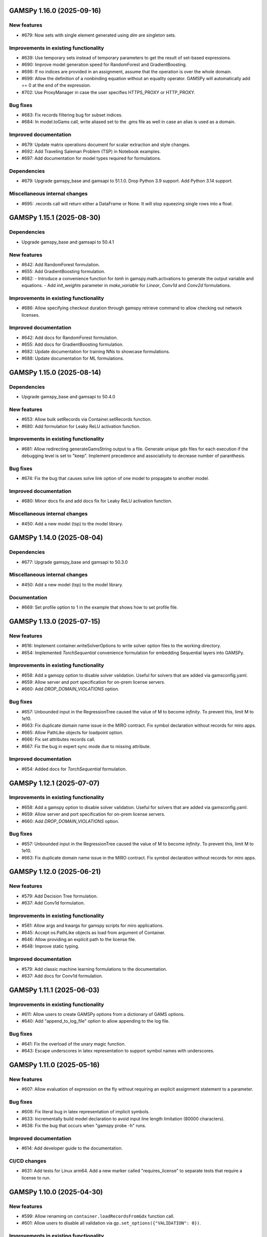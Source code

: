 GAMSPy 1.16.0 (2025-09-16)
==========================

New features
------------
- #679: Now sets with single element generated using `dim` are singleton sets.

Improvements in existing functionality
--------------------------------------
- #639: Use temporary sets instead of temporary parameters to get the result of set-based expressions.
- #690: Improve model generation speed for RandomForest and GradientBoosting.
- #698: If no indices are provided in an assignment, assume that the operation is over the whole domain.
- #699: Allow the definition of a nonbinding equation without an equality operator. GAMSPy will automatically add == 0 at the end of the expression.
- #702: Use ProxyManager in case the user specifies HTTPS_PROXY or HTTP_PROXY.

Bug fixes
---------
- #683: Fix records filtering bug for subset indices.
- #684: In model.toGams call, write aliased set to the .gms file as well in case an alias is used as a domain.

Improved documentation
----------------------
- #679: Update matrix operations document for scalar extraction and style changes.
- #692: Add Traveling Saleman Problem (TSP) in Notebook examples.
- #697: Add documentation for model types required for formulations.

Dependencies
------------
- #679: Upgrade gamspy_base and gamsapi to 51.1.0. Drop Python 3.9 support. Add Python 3.14 support.

Miscellaneous internal changes
------------------------------
- #695: .records call will return either a DataFrame or None. It will stop squeezing single rows into a float.

GAMSPy 1.15.1 (2025-08-30)
==========================

Dependencies
------------
- Upgrade gamspy_base and gamsapi to 50.4.1

New features
------------
- #642: Add RandomForest formulation.
- #655: Add GradientBoosting formulation.
- #682: - Introduce a convenience function for `tanh` in gamspy.math.activations to generate the output variable and equations.
  - Add `init_weights` parameter in `make_variable` for `Linear`, `Conv1d` and `Conv2d` formulations.

Improvements in existing functionality
--------------------------------------
- #686: Allow specifying checkout duration through gamspy retrieve command to allow checking out network licenses.

Improved documentation
----------------------
- #642: Add docs for RandomForest formulation.
- #655: Add docs for GradientBoosting formulation.
- #682: Update documentation for training NNs to showcase formulations.
- #688: Update documentation for ML formulations.

GAMSPy 1.15.0 (2025-08-14)
==========================

Dependencies
------------
- Upgrade gamspy_base and gamsapi to 50.4.0

New features
------------
- #653: Allow bulk setRecords via Container.setRecords function.
- #680: Add formulation for Leaky ReLU activation function.

Improvements in existing functionality
--------------------------------------
- #681: Allow redirecting generateGamsString output to a file.
  Generate unique gdx files for each execution if the debugging level is set to "keep".
  Implement precedence and associativity to decrease number of paranthesis.

Bug fixes
---------
- #674: Fix the bug that causes solve link option of one model to propagate to another model.

Improved documentation
----------------------
- #680: Minor docs fix and add docs fix for Leaky ReLU activation function.

Miscellaneous internal changes
------------------------------
- #450: Add a new model (tsp) to the model library.

GAMSPy 1.14.0 (2025-08-04)
==========================

Dependencies
------------
- #677: Upgrade gamspy_base and gamsapi to 50.3.0

Miscellaneous internal changes
------------------------------
- #450: Add a new model (tsp) to the model library.

Documentation
-------------
- #669: Set profile option to 1 in the example that shows how to set profile file.


GAMSPy 1.13.0 (2025-07-15)
==========================

New features
------------
- #616: Implement container.writeSolverOptions to write solver option files to the working directory.
- #654: Implemented `TorchSequential` convenience formulation for embedding Sequential layers into GAMSPy.

Improvements in existing functionality
--------------------------------------
- #658: Add a gamspy option to disable solver validation. Useful for solvers that are added via gamsconfig.yaml.
- #659: Allow server and port specification for on-prem license servers.
- #660: Add `DROP_DOMAIN_VIOLATIONS` option.

Bug fixes
---------
- #657: Unbounded input in the RegressionTree caused the value of M to become `infinity`. To prevent this, limit M to 1e10.
- #663: Fix duplicate domain name issue in the MIRO contract.
  Fix symbol declaration without records for miro apps.
- #665: Allow PathLike objects for loadpoint option.
- #666: Fix set attributes records call.
- #667: Fix the bug in expert sync mode due to missing attribute.

Improved documentation
----------------------
- #654: Added docs for `TorchSequential` formulation.

GAMSPy 1.12.1 (2025-07-07)
==========================

Improvements in existing functionality
--------------------------------------
- #658: Add a gamspy option to disable solver validation. Useful for solvers that are added via gamsconfig.yaml.
- #659: Allow server and port specification for on-prem license servers.
- #660: Add `DROP_DOMAIN_VIOLATIONS` option.

Bug fixes
---------
- #657: Unbounded input in the RegressionTree caused the value of M to become `infinity`. To prevent this, limit M to 1e10.
- #663: Fix duplicate domain name issue in the MIRO contract.
  Fix symbol declaration without records for miro apps.

GAMSPy 1.12.0 (2025-06-21)
==========================

New features
------------
- #579: Add Decision Tree formulation.
- #637: Add Conv1d formulation.

Improvements in existing functionality
--------------------------------------
- #561: Allow args and kwargs for gamspy scripts for miro applications.
- #645: Accept os.PathLike objects as load from argument of Container.
- #646: Allow providing an explicit path to the license file.
- #648: Improve static typing.

Improved documentation
----------------------
- #579: Add classic machine learning formulations to the documentation.
- #637: Add docs for Conv1d formulation.

GAMSPy 1.11.1 (2025-06-03)
==========================

Improvements in existing functionality
--------------------------------------
- #611: Allow users to create GAMSPy options from a dictionary of GAMS options.
- #640: Add "append_to_log_file" option to allow appending to the log file.

Bug fixes
---------
- #641: Fix the overload of the unary magic function.
- #643: Escape underscores in latex representation to support symbol names with underscores.

GAMSPy 1.11.0 (2025-05-16)
==========================

New features
------------
- #607: Allow evaluation of expression on the fly without requiring an explicit assignment statement to a parameter.

Bug fixes
---------
- #608: Fix literal bug in latex representation of implicit symbols.
- #633: Incrementally build model declaration to avoid input line length limitation (80000 characters).
- #638: Fix the bug that occurs when "gamspy probe -h" runs.

Improved documentation
----------------------
- #614: Add developer guide to the documentation.

CI/CD changes
-------------
- #631: Add tests for Linux arm64. Add a new marker called "requires_license" to separate tests that require a license to run.

GAMSPy 1.10.0 (2025-04-30)
==========================

New features
------------
- #599: Allow renaming on ``container.loadRecordsFromGdx`` function call.
- #601: Allow users to disable all validation via ``gp.set_options({"VALIDATION": 0})``.

Improvements in existing functionality
--------------------------------------
- #594: Add GAMSPyJacobian file format for the convert function.
- #612: Raise a validation error in case an automatically named symbol is used in an equation of an EMP model. Use base64 auto-generated names instead of plain uuid.uuid4 names.
- #613: Improve the error message of undefined scalar equations.
- #615: Remove duplicate conopt entries in gamspy list solvers cli command and add utils.getInstallableSolvers function.
- #617: Cast the type of objective value, num equations, num variables, and solver time in the summary dataframe.
- #623: Improve the error message in case the user does not have an internet connection or the PyPI server are down.
- #624: Allow .records call on implicit variables and equations.

Bug fixes
---------
- #625: Overload __eq__ and __ne__ magic functions of the Number class to ensure the order is correct in expressions.
- #626: Fix the bug in the filtering of a single record in non-level attributes of a variable (lo, up, marginal, scale).
- #629: Allow record filtering over eq.range, eq.slacklo, eq.slackup, eq.slack, and eq.infeas attributes.

Improved documentation
----------------------
- #602: Use towncrier to automate changelog creation and avoid marge conflicts in the changelog file.

GAMSPy 1.9.0
============

General
-------
- Validate solver options for most of the solvers. It can be disable through VALIDATE_SOLVER_OPTIONS option.
- get the value of objective estimation and the number of nodes used after frozen solves
- Add description argument for model objects.
- Make GAMSPy symbols non-iterable.
- Inherit output argument from the container in solve function if the output argument is not specified.
- Start the renaming process (deprecation) of model_instance_options to freeze_options. GAMSPy 1.9.0 will throw a warning. GAMSPy 1.10.0 will throw an exception, and GAMSPy 1.11.0 will remove model_instance_options altogether.
- Fix sense=feasibility bug of frozen models. 
- Rename ModelInstanceOptions to FreezeOptions and add a warning for the usage of ModelInstanceOptions.
- Add model.convert function to allow converting a GAMSPy model instance to different file formats.
- Fix sense=feasibility bug of frozen models.
- Fix static code analysis errors.
- Do not validate equation definitions in case the container was restarted from a save file (.g00 file).
- Propagate the output option of the container to `model.freeze`.
- Raise warning in case the frozen solve is interrupted.
- Improve the performance of symbol declarations without any records and declaration of 0 dimensional symbols with records.

Documentation
-------------
- Add additional instructions to deploy a GAMSPy/GAMS MIRO model.
- Fix name mismatch between the argument name and the docstring of loadRecordsFromGdx function.

Testing
-------
- Run all pre-commit hooks instead of running selectively.

GAMSPy 1.8.0
============

General
-------
- Improve the performance of frozen solves.
- Add support for new equation, variable matching syntax for MCP models.
- Ignore empty and newlines in the existing solvers file.
- Use finalizers instead of __del__.
- Cache solver capabilities, default solvers and installed solvers to speed up solver validation.
- Fix the bug in the case of multiple frozen models in one container.
- Perform pip audit check in the pipeline instead of pre-commit.
- Upgrade gamspy_base and gamsapi dependencies.

Documentation
-------------
- Add `Examples` section under `Machine Learning` documentation.
- Add a Thermal Reformer example demonstrating neural network surrogate modeling.

Testing
-------
- Fix the issue of mac jobs deleting each others environments.

GAMSPy 1.7.0
============

General
-------
- Allow container serialization/deserialization.
- Support an alternative syntax for operations. For example, x.sum() is equivalent to Sum(x.domain, x[x.domain]).
- Fix a bug when starting from a GAMS restart file.
- Allow propagating bounds of the output in `Conv2D` class.
- Introduce `name_prefix` option to NN formulations for ease of debugging.

Documentation
-------------
- Add a section in FAQ about the compatibiltiy issues of the Python interpreter from the Microsoft Store.
- Fix minor issue in embedding Neural Network documentation.

Testing
-------
- Enforce the order of tests. Run unit tests first, and model library tests last.
- Use spawn method for multiprocessing to avoid possible deadlocks with fork method.

GAMSPy 1.6.0
============

General
-------
- Upgrade pre-commit dependencies.
- Enhance bound propagation for `AvgPool2d` class.
- Allow adding debug options to Options objects.
- Allow starting from a GAMS restart file.
- Allow registering metadata to symbols via `symbol._metadata` attribute.
- Fix solver option format of HIGHS, SHOT, SOPLEX and SCIP.
- Allow dumping gams state on `.toGams` call.
- Allow indexing into symbols with integers.
- Add `bypass_solver`, `cutoff`, and `default_point` options.
- Replace conda, pip and virtualenv with uv in ci pipelines.
- Add --use-uv option to allow solver downloads with uv.
- Provide ssl context explicitly for NEOS backend.
- Add configurable options via set_options and get_option.
- Fix bug in an edge case of the vector-matrix multiplication.

Testing
-------
- Add an lp and a qcp benchmark for performance comparison.

Documentation
-------------
- Add CNNs to embedding Neural Network documentation.

GAMSPy 1.5.1
============

General
-------
- Fix the bugs in dynamic set assignments.
- Rewrite parts of GAMS Control API.
- Fix debugging level bug of NEOS backend.
- Fix license issue of big models that are solved with frozen solve.
- Allow loadRecordsFromGdx to domain forward.
- Enhance bound propagation for `MaxPool2d` and `MinPool2d` classes.

Testing
-------
- Add bound propagation tests for `MaxPool2d` and `MinPool2d` classes.

Documentation
-------------
- Update embedding Neural Network documentation.

GAMSPy 1.5.0
============

General
-------
- Fix implicit parameter validation bug.
- Migrate GAMSPy CLI to Typer.
- Threads can now create a container since we register the signal only to the main thread.
- Fix solver options bug in frozen solve.
- Synchronize after read.
- Upgrade gamspy_base and gamsapi dependencies.
- Add `--checkout-duration` and `--renew` options to `gamspy install license`.

Testing
-------
- Lower the number of dices in the interrupt test and put a time limit to the solve.
- Add tests for piecewise linear functions.

Documentation
-------------
- Install dependencies in the first cell of the example transportation notebook.
- Add Formulations page to list piecewise linear functions and nn formulations.

GAMSPy 1.4.0
============

General
-------
- Resolve static code analysis issues to improve code quality.
- Return the value as a float if the given domain sets are all literals.
- Add an automation script to update pyproject.toml, switcher, version test, and the release notes.
- Allow propagating bounds of the output in the Linear class.
- Allow GAMS to find the available port and connect to it.
- Upgrade gamspy_base and gamsapi dependencies.

Testing
-------
- Set COVERAGE_CORE to sysmon to make use of the new sys.monitoring package in Python.

Documentation
-------------
- Add an example demonstrating how to solve the Minimum Cost Multi-Commodity Flow Problem using Column Generation in GAMSPy.
- Remove non-negative variable type from the docs.
- Add plausible.js for analytics.
- Minor update in embedding nn documentation.
- Add descriptions and example code to formulations documentation.


GAMSPy 1.3.1
============

General
-------
- Fix the bug in equality type traversal. Use post-traversal instead of in-order traversal.

GAMSPy 1.3.0
============

General
-------
- Change the way to show limited variables in latex file.
- Overload __rpower__ for operables.
- Support __neg__ overload for Card and Ord operations.
- Fix the bug in new lag/lead syntax.
- Add a verification step for working directory path length.
- Add `map_value` function to the math library.
- Allow conditioning on conditions.
- Upgrade gamspy_base and gamsapi dependencies. 

Documentation
-------------
- Add a section for limited variables. 
- Add an example that shows how to read from another Container.

GAMSPy 1.2.0
============

General
-------
- Fix non-zero return code issue in case there is an error in the script. In case the return code is non-zero, GAMSPy will not launch GAMS MIRO.
- Fix the behaviour of CTRL+C. 
- Allow alternative `set +/- n` syntax for lead and lag operations. 
- Upgrade gamspy_base and gamsapi dependencies.
- Expose the filename and the line number of the solve to the listing file.
- Improve the performance of `load_from` argument of Container.

Testing
-------
- Add a new performance test which compares the performance of GAMS Transfer read and GAMSPy read.

Documentation
-------------
- Add a favicon.

GAMSPy 1.1.0
============

General
-------
- Allow printing the records of variable/equation attributes with a print(variable.attribute[domain].records) syntax.
- Allow printing the records of a subset of a parameter with print(parameter['literal'].records) syntax.
- Allow printing the records of a subset of a set with print(set['literal'].records) syntax.
- Update variable/equation attribute domains on addGamsCode call.
- Show log file instead of listing file on solve statements with NEOS backend.
- Add Linear layer formulation
- Fix minor bug of domain conflict in batched matrix multiplication
- Improve the error messages of the thrown exceptions in case the user provide a model option at Container creation time.
- Do not allow models with the same name to override each other.

Testing
-------
- Fix race conditions in the pipeline.
- Remove redundant setRecords in gapmin.py example.
- Add sq.py model to the test model suite.
- Update hansmge model.
- Fix lower bound in reshop model.
- Add tests for the Linear layer
- Add a script to measure the overhead of GAMSPy and Python in general for each model in the model library.

Documentation
-------------
- Add documentation for the Linear layer

GAMSPy 1.0.4
============

General
-------
- Do not create a GDX file when it's not necessary. 
- Do not carry solver options from the previous solve to the new solve.
- Fix toGams bug of MathOp symbols.
- Use symbol< syntax of GAMS to handle domain forwarding.
- Add "same" and "valid" options for Conv2d padding.
- Update dependencies. gamspy_base -> 48.1.1 and gamsapi -> 48.1.0.
- Make minimum supported Python version 3.9 and add support for Python 3.13.

Documentation
-------------
- Fix documented type of model.solve_status.
- Add num_equations attribute to the model page of user guide.
- Add synchronization docs to reference api.

Testing
-------
- Add one to one comparison tests with reference files in toGams tests.
- Add tests for "same" and "valid" padding options of Conv2d.

GAMSPy 1.0.3
============

General
-------
- Fix solver installation bug in case of a solver installation before the license installation.
- Fix the validation bug on multiple operations in a row.
- Fix set attribute comparison bug.

Testing
-------
- Remove leftover files after running all tests.

GAMSPy 1.0.2
============

General
-------
- Validate whether the solver is installed only for local backend.
- Change the default value of sense to Sense.FEASIBILITY.
- Support output in Container constructor.
- Fix debugging_level bug.
- Add additional checks for the validity of the license.
- Allow generateGamsString function only if the debugging level is set to "keep".
- Fix socket communication issue on license error.
- Distinguish GamspyException from FatalError. The user might catch GamspyException and continue but FatalError should never be caught.
- Fix singleton assignment bug.
- Allow an alternative syntax for variable/equation attributes (e.g. b[t].stage = 30).
- Add support for MaxPool2d/MinPool2d/AvgPool2d.
- Add support for flatten_dims for flattening n domains into 1 domain.
- Show class members groupwise in the table of contents (first methods, then properties). 
- Use the new license server endpoint to verify the license type.
- Don't do extra unnecessary GAMSPy to GAMS synch after addGamsCode.
- Fix incorrect domain information of symbols created by addGamsCode 
- Fix network license issue on NEOS Server.
- Replace non-utf8 bytes of stdout.

Testing
-------
- Remove license uninstall test to avoid crashing parallel tests on the same machine.
- Add tests for the generated solve strings for different type of problems.
- Add a test for Container output argument.
- Add tests for debugging_level.
- Add tests to verify the validity of the license.
- Add memory check script for the performance CI step.
- Add tests for the alternative syntax for variable/equation attributes.
- Add tests for pooling layers and flatten_dims

Documentation
-------------
- Fix broken links in the documentation.
- Add a ci step to check doc links.
- Improve the wording of debugging document.
- Add pooling and flatten_dims docs.

GAMSPy 1.0.1
============

General
-------
- Fix frozen solve with non-scalar symbols.
- Fix the definition update problem while redefining an equation with definition argument.
- Introduce default directories to keep license information on upgrade.
- Add --existing-solvers and --install-all-solvers options for gamspy install solver.
- Add --uninstall-all-solvers option for gamspy uninstall solver.
- Show license path on gamspy show license command.
- Simplify the implementation of the copy container operation.
- Add Conv2d formulation for convenience
- Map GAMSPy problem types to NEOS problem types before sending the job.
- Upgrade gamspy_base and gamsapi versions to 47.6.0. 

Testing
-------
- Add test for the frozen solve with non-scalar symbols.
- Add a test to verify the behaviour of equation redefinition with definition argument.
- Test the usage of a license that is in one of the default paths.
- Fix the issue related to reading equation records from a gdx file.
- Add tests to verify the records after reading them from a gdx file.
- Add tests for installing/uninstalling solvers.
- Add tests to verify correctness of Conv2d formulation
- Add a test to verify GAMSPy -> NEOS mapping.
- Add an execution error test.

Documentation
-------------
- Update the documentation of install/uninstall command line arguments.
- Add a section for NN formulations

GAMSPy 1.0.0
============

General
-------
- Fix starting from a loadpoint for GAMS Engine backend.
- Fix solver options issue for GAMS Engine backend.
- Fix solver options issue for NEOS backend.
- Support external equation for GAMS Engine backend.
- Change the behaviour of expert synch mode.
- Update quick start guide with latex to pdf output.
- Fix quote issue in paths.
- Activation functions now return added equations as well.
- skip_intrinsic option added for log_softmax.
- Allow installing/uninstalling multiple solvers at once.
- Make miro_protect an option.
- Show a better help message on gamspy -h command.
- Fix missing links in api reference.
- Set default problem type as MIP instead of LP.
- Allow UniverseAlias in assignments.
- Add performance ci step to check model generation time difference.
- Update gamspy_base and gamsapi to 47.5.0.

Documentation
-------------
- Add a warning about the manipulation of records via .records. 
- Fix model attribute return type.

Testing
-------
- Add sat problem to the example models.

GAMSPy 0.14.7
=============

General
-------
- Include variable infeasibilities in model.computeInfeasibilities().
- Remove cone equation type.
- Fix empty space issue in paths.

Documentation
-------------
- Add gamspy probe and gamspy retrieve to the cli reference page.
- Fix typo in miro docs.

GAMSPy 0.14.6
=============

General
-------
- Fix GAMS Engine get_logs return values according to the status code.
- Allow explicit port definition via environment variable to communicate with GAMS. 
- Replace GamsWorkspace with GAMSPy workspace implementation.
- Remove unnecessary validation for system_directory.
- Better formatting for gamspy list solvers and gamspy list solvers -a.
- Change the structure installing licenses on offline machines.
- Fix UniverseAlias bug.
- Check standard locations for GAMS MIRO.
- Simplify toLatex output.
- Make name optional for addX syntax of adding symbols.
- Add __mod__ overload for all operables.
- Fix domain forwarding issue when trying to forward records to the same set.
- Do not convert eps to zero by default.
- Add Sand and Sor operations.
- Ensure that external equations contain == operation.

Testing
-------
- Use the Container that is created in the setup phase instead of creating a new one.
- Remove unnecessary init files in tests.
- Add a test for invalid port.
- Explicitly close the Container for jobs executed by ProcessPoolExecutor.
- Add a test for long running jobs with network license.
- Add tests for gamspy probe and gamspy retrieve license.
- Add test to use UniverseAlias object as domain.
- Add tests to verify that symbol creation with no name is possible.

Documentation
-------------
- Add what is gamspy page to docs.
- Update indexing docs.
- Add a link to model library on the landing page.
- Encourage the use of the Discourse platform instead of sending direct emails to gamspy@gams.com. 
- Add instructions on how to install a license on an offline machine.
- Update what is gamspy page model example.
- Change the order of symbol declaration and data specification in the quick start guide.
- Add equation listing, variable listing, and interoperabiltiy sections to quick start guide.
- Add gamspy.exceptions to the api reference.
- Change the order of indexing, lag-lead operations, ord-card operations and number.
- Add gamspy.NeosClient to the api reference.
- Add model attributes to docstring.

GAMSPy 0.14.5
=============

General
-------
- Retry login with exponential backoff in GAMS Engine backend.
- Allow to set all model attributes that can be set before solve in GAMS.
- Fix equation listing, variable listing parsing when listing file is specified.

Testing
-------
- Use contextmanager to create atomic conda environments.
- Add tests for model attribute options.

Documentation
-------------
- Fix links in the api reference.
- Add an example that shows how to embed NN to an optimization problem.

GAMSPy 0.14.4
=============

General
-------
- Add container.in_miro flag to selectively load data.
- Parse error message after verifying the return code for engine backend.
- Fix the behaviour of Model if it's declared twice with objective function.
- Update the error message of license error.
- Fix output stream validation.
- Fix exception on solve in case listing file is specified.
- Add external equations support.
- Do not raise exception in case GAMS Engine returns 308 on get_logs call.

Testing
-------
- Add test for container.in_miro flag.
- Add tests to simulate Jupyter Notebook behaviour.
- Remove system_directory for tests.
- Add a test which specifies the listing file and fails because the license does not allow to run the model.
- Add tests for external equations support.
- Add traffic model to the model library.

Documentation
-------------
- Document in_miro flag.
- Add docstring for setBaseEqual.
- Add section "External Equations" under Advanced documentation.
- Add section "Extrinsic Functions" under Advanced documentation.

GAMSPy 0.14.3
=============

General
-------
- Add getEquationListing function to be able to inspect generated equations.
- Add infeasibility threshold filter for equation listings.
- Add getVariableListing function to be able to inspect generated variables.

Testing
-------
- Add tests for getEquationListing function.
- Add tests for getVariableListing function.
- Test infeasibility threshold.

Documentation
-------------
- Add docs for getEquationListing.
- Add docs for getVariableListing.

GAMSPy 0.14.2
=============

General
-------
- Add generate_name_dict option.
- Disable solution report by default.
- Fix the order of equations in toGams utility.
- Allow options in toGams.
- Add loadpoint option to start from a solution.
- Upgrade gamspy_base and gamsapi to 47.4.0.

GAMSPy 0.14.1
=============

General
-------
- Add SOS1 ReLU implementation.
- Add __repr__ to all GAMSPy language constructs for better debugging.
- Give a warning in case the domain is not initialized by the time there is an attribute assigment.
- Allow indexing on alias symbols.
- Add reference_file option.
- Add selective loading for solve statements.
- Change default port to communicate with license server to 443.
- Fix installing licenses from a path.

Documentation
-------------
- Add API docs for SOS1 ReLU implementation.
- Explain the working directory - debugging level relationship.

Testing
-------
- Add tests for SOS1 ReLU implementation.
- Shorten attribute assignments in model library (variable.l[...] = ... -> variable.l = ...).
- Add tests for indexing on alias symbols.
- Test selective loading for solve statements.
- Add new install license tests.
- Add a new model (coex) to the model library.


GAMSPy 0.14.0
=============

General
-------
- Introduce matrix multiplication operator `@`.
- Add most common activation functions for machine learning.
- Improve domain checking.
- Write division with frac in toLatex function.
- Allow specifying port for the communication with GAMS license server with --port argument of GAMSPy CLI.

Documentation
-------------
- Add GAMSPy and Machine Learning section.
- Add ML examples.
- Give more information about the restrictions of frozen solve.

Testing
-------
- Add tests for different cases of matrix multiplication.
- Add tests for activation functions.
- Add tests for domain checking.
- Shorten refrigerator example model by folding repetitive code into loops.


GAMSPy 0.13.7
=============

General
-------
- Support .where syntax for Card and Ord.
- Return condition on where operations on the right instead of expression.
- Support custom streams for output redirection.
- Catch set is already under control errors early.

Documentation
-------------
- Fix docstring of the Card operation.
- Add warning about non-professional licenses in addGamsCode docstring.
- Add an example to show how to redirect output to a custom stream.

Testing
-------
- Add tests for .where syntax for Card and Ord.
- Add tests to catch set is already under control errors.
- Add a test which redirects output to a custom stream.

GAMSPy 0.13.6
=============

General
-------
- Make all file read and writes with utf-8 encoding.
- Fix model instance record columns.
- Allow all iterables for equations argument of model.
- Fix the bug in socket connection messages.

Testing
-------
- Add a test to verify the columns of symbols in model instance solves.
- Test set difference for model equations argument.

GAMSPy 0.13.5
=============

General
-------
- Make trace file name dynamic to avoid race condition on parallel runs.
- Fix log options for GAMS Engine backend.
- Initial support for GAMSPy to Latex.
- Generate solver options file under container working directory instead of current directory.
- Fix implicit set issues for toGams function.

Documentation
-------------
- Add links to the api reference for symbols and functions mentioned in the documentation.
- Minor documentation corrections.

Testing
-------
- Logout from GAMS Engine only on Python 3.12 to avoid unauthorized calls on parallel jobs.
- Add tests to verify the behaviour of different logoption values.
- Add tests for GAMSPy to Latex.

GAMSPy 0.13.4
=============

General
-------
- Fix hanging issue on Windows for GAMS Engine backend.
- Refactor toGams converter.
- Fix solver options file path bug.

Testing
-------
- Add more tests for GAMS MIRO.

GAMSPy 0.13.3
=============

General
-------
- Change default solvers to 'CONOPT', 'CONVERT', 'CPLEX', 'GUSS', 'IPOPT', 'IPOPTH', 'KESTREL', 'NLPEC', 'PATH', and 'SHOT'
- Fix the version of gamspy_base when "gamspy update" command is being executed.
- Fix the order issue for Alias in toGams function.
- Add exponential backoff for GAMS Engine logout api.
- Add symbol validation for Ord operation.

Testing
-------
- Update model library tests according to the new default solvers.
- Add a test to verify that modifiable symbols cannot be in conditions for model instance runs.
- Add new tests for symbol validation.

GAMSPy 0.13.2
=============

General
-------
- Set the records of objective value in model instance solves. 
- Allow using an environment variable to set the GAMS system directory (given environment variable will override the system directory even if the user provides a system directory argument to Container).
- Use gdxSymbols commandline option instead of manually marking symbols dirty.
- Add memory_tick_interval, monitor_process_tree_memory, and profile_file options.
- Change the way to generate GAMS model from a GAMSPy model.
- Remove import_symbols argument for addGamsCode since it is not needed anymore.

Documentation
-------------
- Redirect model library page to gamspy-examples Github repo.
- Update toGams docs.
- Update doctest of addGamsCode.

Testing
-------
- Add model instance tests that check the objective value.
- Update system directory test to adjust to the environment variable support.
- Add tests for profiling options.

GAMSPy 0.13.1
=============

General
-------
- Support output redirection for NEOS backend.
- Support GAMSPy to GAMS automatic conversion.
- Add support for old way of installing a license. 

Documentation
-------------
- Update model documentation to show how to redirect NEOS output to a file.
- Add examples to all public functions in API Reference.

Testing
-------
- Add a new model (knapsack) to the model library.

GAMSPy 0.13.0
=============

General
-------
- Communicate with GAMS executable via socket instead of spawning a new job everytime.

Documentation
-------------
- Adjust debugging page according to the new .gms generation rules.
- Update installation page to adjust to the new licensing scheme.

Testing
-------
- Add new tests to verify correct license installation and listing solvers.

GAMSPy 0.12.7
=============

General
-------
- Fix equation/variable listing bug.
- Exclude autogen statements in generateGamsString raw.
- Upgrade gamspy_base and gamsapi versions to 47.1.0.
- Fix parameter equality bug in equations.
- Set upper bound of numpy version below 2 until gamsapi supports it.

Documentation
-------------
- Fix the alignment of code section in debugging page.

Testing
-------
- Add test to verify the correctness of parameter equality in equations.

GAMSPy 0.12.6
=============

General
-------
- Do not open gdx file in case there is nothing to load.
- Fix solver capability check bug.
- Enable explicit expert synchronization for symbols.
- Fix dist function in math package.
Testing
- Adapt generateGamsString tests to new the gdx load logic. 
- Add test for the solver capability bug.
- Test explicit expert synchronization for symbols.

GAMSPy 0.12.5
=============

General
-------
- Do not pick the default solver if the given solver is not compatible with the problem type.
- Add extrinsic function support.
- Expose addGamsCode to user.
- Refactor the underlying implementation of options.
- Show better error messages.
- Fix number of arguments that log_gamma takes.
- Rename getStatement to getDeclaration.

Testing
-------
- Add tests for extrinsic functions.
- Test whether the given solver is capable of solving the problem type.
- Add an addGamsCode test for each problem type. 
- Test Jupyter Notebooks in docs automatically.
- update log option tests.

Documentation
-------------
- Remove unnecessary GTP functions from documentation
- Add a doctest for addGamsCode.
- Update the documentation on generating log files.

GAMSPy 0.12.4
=============

General
-------
- Add checks on model name.
- Adjust when to throw an exception and when to throw a warning for different SolveStatus values.
- Make autogenerated model attribute symbol names independent of the model name.
- Do not allow expressions and symbols to be used as truth values.
- Add deprecation message for getStatement and expose getDeclaration and getDefinition.
- Override __repr__ and __str__ of Container.
- Synchronize gamspy_base and gamsapi versions.

Testing
-------
- Test invalid model names.
- Add tests for expressions and symbols that are used as truth values.
- Add tests for __repr__ and __str__ of Container.

GAMSPy 0.12.3
=============

General
-------
- Set log and listing file option relative to os.cwd instead of workspace.working_directory.
- Simplify expression generation and fix incorrect expression data. 
- Add logoption=4.
- Add show_raw option to the generateGamsString function.

Testing
-------
- Test relative path for listing file and log file creation options.
- Update log option tests.
- Add new tests for generateGamString.

Documentation
-------------
- Remove the remnants of .definition and .assignment syntax from documentation.
- Fix the example in gamspy for gams users.
- Add notes about the equivalent operation in GAMS to .where syntax in GAMSPy.
- Update the documentation for debugging with generateGamsString.

GAMSPy 0.12.2
=============

General
-------
- Add infeasibility_tolerance as a model attribute.
- Make urllib3 a true dependency instead of an optional one.
- Do not suppress compiler listing by default.
- Improve the performance of model attribute loading.
- Load miro input symbols once.
- Fix license path for model instance.

Documentation
-------------
- Add documentation about solver specific infeasibility options.

GAMSPy 0.12.1
=============

General
-------
- Fix dataframe column names of GAMS MIRO input tables.
- Catch solve status errors and throw necessary exceptions.
- __pow__ returns sqrt instead of rPower if the exponent is 0.5.
- Deprecate delayed_execution mode.
- Replace pylint, flake8 and black with ruff.
- Implement /api/auth -> post, /api/auth/login -> post and /api/auth/logout -> post for GAMS Engine.
- Allow dumping log file to arbitrary path.
- Allow dumping listing file to arbitrary path.
- Allow dumping gdx file to arbitrary path.
- Disallow equation definitions without any equality sign.
- Add calculate_infeasibilities function for variables, equations and models.
- Add 'gamspy show license', and 'gamspy show base' commands.
- Replace __del__ with atexit.register function.

Testing
-------
- Replace cta PandasExcelReader and PandasExcelWriter with new ExcelReader and ExcelWriter from GAMS Connect correspondingly. 
- Add a new model (Nurses) to the model library and the Notebook examples.
- Add an AC optimal power flow (ACOPF) model to the model library.
- Add a test to verify the generated string for power where the exponent is 0.5.
- Add tests for /api/auth.
- Add a test for creating log file with arbitrary name.
- Add a test for creating lst file with arbitrary name.
- Add a test for creating gdx file with arbitrary name.
- Add tests for infeasibility calculations.

Documentation
-------------
- Remove FAQ about Google Colab (it is resolved) and add FAQ about Windows Defender.
- Remove documentation for delayed execution mode.
- Add an example for providing solver options.
- Document CLI for gamspy show commands.

GAMSPy 0.12.0
=============

General
-------
- Implement GAMS MIRO integration.
- Update minimum gamsapi and gamspy_base version to 46.1.0.

Testing
-------
- Add tests for GAMS MIRO.

Documentation
-------------
- Add documentation of GAMS MIRO integration.
  
GAMSPy 0.11.10
==============

General
-------
- Adapt debugging level to GAMS 46 debugging levels.
- Adapt getInstalledSolvers to renaming of SCENSOLVER

Testing
-------
- Add test for GAMS Engine extra model files with incorrect relative path.
- Update the results of model instance tests (CONOPT3 -> CONOPT4).

GAMSPy 0.11.9
=============

General
-------
- Fix relative path issue of GAMS Engine backend.
- Use $loadDC instead of $load to better catch domain violations.
- Bypass constructor while creating a Container copy.
- Do not execute_unload in case there is no dirty symbols to unload.
- Update the behavior of `gamspy install/uninstall license`.
- Implement GAMS Engine Client and consolidate NeosClient and EngineClient into one argument in solve.
- Fix finding variables to mark in power and sameAs operations.

Testing
-------
- Add test for GAMS Engine extra model files with incorrect relative path.
- Add tests for new GAMS Engine Client.
- Add a test to catch domain violation.
- Remove declaration of objective variables and functions and add the equations into Python variables.
- Add a new test to verify the license installation/uninstallation behavior.
- Add a test to find variables in power operation.

Documentation
-------------
- Add a note in model documentation to warn about relative path requirement of GAMS Engine.
- Add documentation for solving models asynchronously with GAMS Engine.
- Modify model library table generation script to add more information and better table styling.

GAMSPy 0.11.8
=============

General
-------
- Allow assigning VariableType enum or EquationType enum as an attribute after object creation for Equation and Variable.
- Fix running twice on symbol declaration with records
- Return better error messages for incorrectly provided solver, options, and output arguments.
- Fix missing uels_on_axes argument in setRecords.
- Start using pylint to improve code quality.

Testing
-------
- Add tests for assigning type to Variable and Equation after creation.
- Add models information at the top of each model's docstring.
- Add tests for setRecords with uels on axes.

Documentation
-------------
- Add docs for translating GAMS Macros to GAMSPy.

GAMSPy 0.11.7
=============

General
-------
- Implement GAMS MIRO integration.
- Allow variable/equation attribute assignment without any index.
- Run GAMS on symbol declaration and setRecords.
- Add debugging_level argument to Container.
- Performance improvements (~25-30%).

Testing
-------
- Add tests for GAMS MIRO.
- Test scalar variable/equation assignment without any index.
- Test uel order.

Documentation
-------------
- Add documentation of GAMS MIRO integration.
- Document assigning to scalar variable/equation.
- Update documentation of frozen solve (model instance in GAMS). 
- Add documentation for debugging levels.

GAMSPy 0.11.6
=============

General
-------
- Support slices for indexing.
- Fix unary operator for expressions
- Fixes SpecialValues bug in expressions.
- Fix the bug for nonbinding equations.
- Fix discovery of variables in math operations.
- Fix literal while checking for domain validation.

Testing
-------
- Add tests for slicing and ellipsis.
- Add tests for unary operator applied to expressions.
- Add tests to verify the correctness of SpecialValues in expressions.
- Add more tests for nonbinding equations.

Documentation
-------------
- Document indexing with slices and ellipsis.


GAMSPy 0.11.5
=============

General
-------
- Verify dimensionality of the symbol and the given indices to provide better error messages.
- Allow Model object to also accept tuple of equations.
- List available and installed solvers in alphabetically sorted order.
- Fix adding autogenerated equations twice. 
- Generate unique names for the autogenerated variables and equations.
- Add __str__ and __repr__ to Model.
- Allow literals in sameAs operation.
- Make Number operable.
- Add more data validation functions.
- Clear autogenerated symbols from the container if there is an exception.
- Fix Alias bug while preparing modified symbols list.

Testing
-------
- Add tests to check if incompatible dimensionality throws exception.
- Test validation errors.
- Allow providing system directory for the tests via environment variable.

Documentation
-------------
- Add documentation for `matches` argument of Model.


GAMSPy 0.11.4
=============

General
-------
- Expose GTP special values via gp.SpecialValues
- Fix NEOS bug when the previous workfile comes from another backend.
- Optimize read function of Container by assigning the symbols' attributes directly while casting.
- Remove autogenerated variable and equation from Container after each solve.
- Recover dirty and modified states if the write is invoked by the user.
- Do not expose cast_to_gamspy to user.
- Abstract backends to allow easier extension.
- Add compress, mode, eps_to_zero arguments to write
- Add load_records, mode, and encoding arguments to read

Documentation
-------------
- Fix Variable attribute assignments in user guide.
- Add more examples in docstrings.
- Add docs for collecting the results of non-blocking NEOS Server solves.

Testing
-------
- Test the special value usage in assignments for Parameter, ImplicitParameter and Operation (Sum, Smax, Smin, Product).
- Add hansmpsge model to the model library.
- Add tests for the new arguments of write
- Add tests for the new arguments of read


GAMSPy 0.11.3
=============

General
-------
- Fix setRecords bug
- Run after an equation is defined

Testing
-------
- Fix incorrect order of setRecords in gapmin model
- Fix domain violation in the unit tests revealed by the execution of 
  equation definitions in immediate mode.
- Use gams_math.sqr instead of custom sqr function in tests.


GAMSPy 0.11.2
=============

General
-------
- Fix the bug in writing only modified symbols.
- Return summary dataframe for all synchronous backends.
- Fix the bug in using set, alias attributes in conditions.

Documentation
-------------
- Re-run notebooks to reflect the changes in solve summary.

Testing
-------
- Add tests for the returned summary dataframe from solve.
- Add tests for solve with trace options.


GAMSPy 0.11.1
=============

General
-------
- Fix missing atttributes of Alias such as .first, .last etc.
- Fix global option bug
- Display summary on Jupyter Notebook.

Testing
-------
- Add tests for Alias attributes.

GAMSPy 0.11.0
=============

General
-------
- Generate expression representation as soon as it is created to avoid tall recursions.
- Find variables in equations by iteratively traversing instead of doing recursion.
- Add NEOS Server as a backend to solve models.
- Fix domain for the equations that were specified in the constructor of the equation.
- Check if the container of domain symbols of a symbol match with the symbol's container.
- Check if the container is valid before running the model.

Documentation
-------------
- Add documentation for NEOS backend.

Testing
-------
- Add NEOS Server as a backend to solve models.
- Add tests for NEOS backend.
- Add tests for equations that were defined in the constructor.
- Add tests for checking the containers of domain symbols.

GAMSPy 0.10.5
=============

General
-------
- Fix the issue of not setting options that are set to 0 (bug fix)

Testing
-------
- Remove duplicated equations in models for MCP models.

GAMSPy 0.10.4
=============

General
-------
- Fix not equals overload of Ord and Card operations (bug fix)
- Refactor generation of GAMS string

Documentation
-------------
- Move doc dependencies to pyproject.toml

GAMSPy 0.10.3
=============

General
-------
- Allow creating log file in working directory.
- Forbid extra arguments for pydantic models (Options, EngineCofig)

Documentation
-------------
- Update model options table
- Update jupyter notebook examples

Testing
-------
- Adapt tests to new Options class instead of using dictionary.

GAMSPy 0.10.2
=============

General
-------
- Write and read only dirty symbols instead of all symbols to improve performance (~30% improvement on running all model library models).
- Make gdx file names thread safe by using uuid.

Documentation
-------------
- Fix api reference for inherited members.
- Make execution modes and debugging section of container documentation a separate page.

Testing
-------
- Add a new test for sending extra files to GAMS Engine.
- Add scripts/atomic_conda_env.py to avoid race condition for parallel builds in the pipeline.

GAMSPy 0.10.1
=============

General
-------
- Fix ellipsis syntax bug for variable and equation attributes
- Introduce Pydantic as a dependency for options and engine config validation

Documentation
-------------
- Change reference API structure so that each class has its own page

Testing
-------
- Simplify reinstall.py script
- Add tests for options
- Update tests for symbol creation

GAMSPy 0.10.0
=============

- Initial release.
